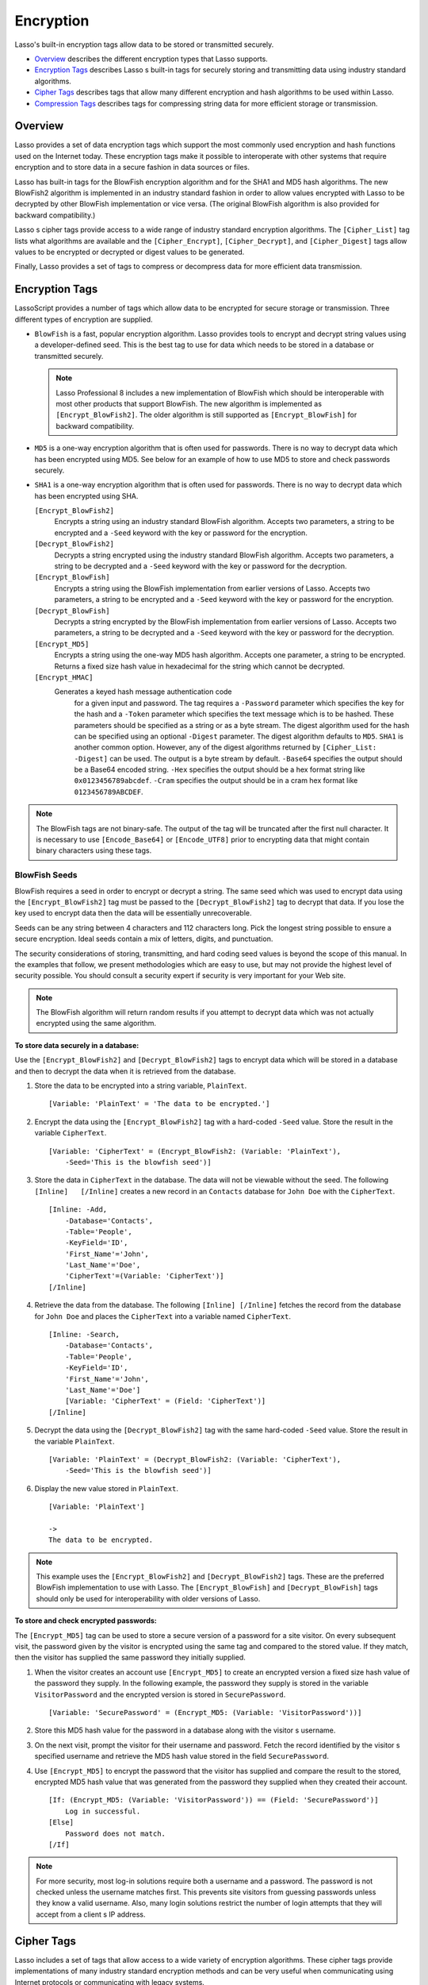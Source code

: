 .. _encryption:

.. direct from book

**********
Encryption
**********

Lasso's built-in encryption tags allow data to be stored or transmitted
securely.

-  `Overview`_ describes the different encryption types that Lasso
   supports.
-  `Encryption Tags`_ describes Lasso s built-in tags for securely
   storing and transmitting data using industry standard algorithms.
-  `Cipher Tags`_ describes tags that allow many different encryption
   and hash algorithms to be used within Lasso.
-  `Compression Tags`_ describes tags for compressing string data for
   more efficient storage or transmission.

Overview
========

Lasso provides a set of data encryption tags which support the most
commonly used encryption and hash functions used on the Internet today.
These encryption tags make it possible to interoperate with other
systems that require encryption and to store data in a secure fashion in
data sources or files.

Lasso has built-in tags for the BlowFish encryption algorithm and for
the SHA1 and MD5 hash algorithms. The new BlowFish2 algorithm is
implemented in an industry standard fashion in order to allow values
encrypted with Lasso to be decrypted by other BlowFish implementation or
vice versa. (The original BlowFish algorithm is also provided for
backward compatibility.)

Lasso s cipher tags provide access to a wide range of industry standard
encryption algorithms. The ``[Cipher_List]`` tag lists what algorithms
are available and the ``[Cipher_Encrypt]``, ``[Cipher_Decrypt]``, and
``[Cipher_Digest]`` tags allow values to be encrypted or decrypted or
digest values to be generated.

Finally, Lasso provides a set of tags to compress or decompress data for
more efficient data transmission.

Encryption Tags
===============

LassoScript provides a number of tags which allow data to be encrypted
for secure storage or transmission. Three different types of encryption
are supplied.

-  ``BlowFish`` is a fast, popular encryption algorithm. Lasso provides
   tools to encrypt and decrypt string values using a developer-defined
   seed. This is the best tag to use for data which needs to be stored
   in a database or transmitted securely.

   .. Note:: Lasso Professional 8 includes a new implementation of
      BlowFish which should be interoperable with most other products
      that support BlowFish. The new algorithm is implemented as
      ``[Encrypt_BlowFish2]``. The older algorithm is still supported as
      ``[Encrypt_BlowFish]`` for backward compatibility.
-  ``MD5`` is a one-way encryption algorithm that is often used for
   passwords. There is no way to decrypt data which has been encrypted
   using MD5. See below for an example of how to use MD5 to store and
   check passwords securely.
-  ``SHA1`` is a one-way encryption algorithm that is often used for
   passwords. There is no way to decrypt data which has been encrypted
   using SHA.


   ``[Encrypt_BlowFish2]``
      Encrypts a string using an industry standard      
      BlowFish algorithm. Accepts two parameters, a     
      string to be encrypted and a ``-Seed`` keyword    
      with the key or password for the encryption.      
   
   ``[Decrypt_BlowFish2]``
      Decrypts a string encrypted using the industry    
      standard BlowFish algorithm. Accepts two          
      parameters, a string to be decrypted and a        
      ``-Seed`` keyword with the key or password for the decryption.
   
   ``[Encrypt_BlowFish]``
      Encrypts a string using the BlowFish              
      implementation from earlier versions of           
      Lasso. Accepts two parameters, a string to be     
      encrypted and a ``-Seed`` keyword with the key or 
      password for the encryption.                      
   
   ``[Decrypt_BlowFish]``
      Decrypts a string encrypted by the BlowFish       
      implementation from earlier versions of           
      Lasso. Accepts two parameters, a string to be     
      decrypted and a ``-Seed`` keyword with the key or 
      password for the decryption.                      
   
   ``[Encrypt_MD5]``
      Encrypts a string using the one-way MD5 hash      
      algorithm. Accepts one parameter, a string to be  
      encrypted. Returns a fixed size hash value in     
      hexadecimal for the string which cannot be        
      decrypted.

   ``[Encrypt_HMAC]``
    Generates a keyed hash message authentication code
      for a given input and password. The tag requires a
      ``-Password`` parameter which specifies the key   
      for the hash and a ``-Token`` parameter which     
      specifies the text message which is to be         
      hashed. These parameters should be specified as a 
      string or as a byte stream. The digest algorithm  
      used for the hash can be specified using an       
      optional ``-Digest`` parameter. The digest        
      algorithm defaults to ``MD5``. ``SHA1`` is another
      common option. However, any of the digest         
      algorithms returned by ``[Cipher_List: -Digest]`` 
      can be used. The output is a byte stream by       
      default. ``-Base64`` specifies the output should  
      be a Base64 encoded string. ``-Hex`` specifies the
      output should be a hex format string like         
      ``0x0123456789abcdef``. ``-Cram`` specifies the   
      output should be in a cram hex format like        
      ``0123456789ABCDEF``.


.. Note:: The BlowFish tags are not binary-safe. The output of the tag
    will be truncated after the first null character. It is necessary to
    use ``[Encode_Base64]`` or ``[Encode_UTF8]`` prior to encrypting
    data that might contain binary characters using these tags.

BlowFish Seeds
--------------

BlowFish requires a seed in order to encrypt or decrypt a string. The
same seed which was used to encrypt data using the
``[Encrypt_BlowFish2]`` tag must be passed to the
``[Decrypt_BlowFish2]`` tag to decrypt that data. If you lose the key
used to encrypt data then the data will be essentially unrecoverable.

Seeds can be any string between 4 characters and 112 characters long.
Pick the longest string possible to ensure a secure encryption. Ideal
seeds contain a mix of letters, digits, and punctuation.

The security considerations of storing, transmitting, and hard coding
seed values is beyond the scope of this manual. In the examples that
follow, we present methodologies which are easy to use, but may not
provide the highest level of security possible. You should consult a
security expert if security is very important for your Web site.

.. Note:: The BlowFish algorithm will return random results if you
    attempt to decrypt data which was not actually encrypted using the
    same algorithm.

**To store data securely in a database:**

Use the ``[Encrypt_BlowFish2]`` and ``[Decrypt_BlowFish2]`` tags to
encrypt data which will be stored in a database and then to decrypt the
data when it is retrieved from the database.

#. Store the data to be encrypted into a string variable, ``PlainText``.

   ::

        [Variable: 'PlainText' = 'The data to be encrypted.']

#. Encrypt the data using the ``[Encrypt_BlowFish2]`` tag with a
   hard-coded ``-Seed`` value. Store the result in the variable
   ``CipherText``.

   ::

        [Variable: 'CipherText' = (Encrypt_BlowFish2: (Variable: 'PlainText'),
            -Seed='This is the blowfish seed')]

#. Store the data in ``CipherText`` in the database. The data will not
   be viewable without the seed. The following ``[Inline]   [/Inline]``
   creates a new record in an ``Contacts`` database for ``John Doe``
   with the ``CipherText``.

   ::

        [Inline: -Add,
            -Database='Contacts',
            -Table='People',
            -KeyField='ID',
            'First_Name'='John',
            'Last_Name'='Doe',
            'CipherText'=(Variable: 'CipherText')]
        [/Inline]

#. Retrieve the data from the database. The following ``[Inline]
   [/Inline]`` fetches the record from the database for ``John Doe``
   and places the ``CipherText`` into a variable named ``CipherText``.

   ::

        [Inline: -Search,
            -Database='Contacts',
            -Table='People',
            -KeyField='ID',
            'First_Name'='John',
            'Last_Name'='Doe']
            [Variable: 'CipherText' = (Field: 'CipherText')]
        [/Inline]

#. Decrypt the data using the ``[Decrypt_BlowFish2]`` tag with the same
   hard-coded ``-Seed`` value. Store the result in the variable
   ``PlainText``.

   ::

        [Variable: 'PlainText' = (Decrypt_BlowFish2: (Variable: 'CipherText'),
            -Seed='This is the blowfish seed')]

#. Display the new value stored in ``PlainText``.

   ::

        [Variable: 'PlainText']

        ->
        The data to be encrypted.

.. Note:: This example uses the ``[Encrypt_BlowFish2]`` and
    ``[Decrypt_BlowFish2]`` tags. These are the preferred BlowFish
    implementation to use with Lasso. The ``[Encrypt_BlowFish]`` and
    ``[Decrypt_BlowFish]`` tags should only be used for interoperability
    with older versions of Lasso.

**To store and check encrypted passwords:**

The ``[Encrypt_MD5]`` tag can be used to store a secure version of a
password for a site visitor. On every subsequent visit, the password
given by the visitor is encrypted using the same tag and compared to the
stored value. If they match, then the visitor has supplied the same
password they initially supplied.

#. When the visitor creates an account use ``[Encrypt_MD5]`` to create
   an encrypted version a fixed size hash value of the password they
   supply. In the following example, the password they supply is stored
   in the variable ``VisitorPassword`` and the encrypted version is
   stored in ``SecurePassword``.

   ::

        [Variable: 'SecurePassword' = (Encrypt_MD5: (Variable: 'VisitorPassword'))]

#. Store this MD5 hash value for the password in a database along with
   the visitor s username.

#. On the next visit, prompt the visitor for their username and
   password. Fetch the record identified by the visitor s specified
   username and retrieve the MD5 hash value stored in the field
   ``SecurePassword``.

#. Use ``[Encrypt_MD5]`` to encrypt the password that the visitor has
   supplied and compare the result to the stored, encrypted MD5 hash
   value that was generated from the password they supplied when they
   created their account.

   ::

        [If: (Encrypt_MD5: (Variable: 'VisitorPassword')) == (Field: 'SecurePassword')]
            Log in successful.
        [Else]
            Password does not match.
        [/If]

.. Note:: For more security, most log-in solutions require both a
    username and a password. The password is not checked unless the
    username matches first. This prevents site visitors from guessing
    passwords unless they know a valid username. Also, many login
    solutions restrict the number of login attempts that they will
    accept from a client s IP address.

Cipher Tags
===========

Lasso includes a set of tags that allow access to a wide variety of
encryption algorithms. These cipher tags provide implementations of many
industry standard encryption methods and can be very useful when
communicating using Internet protocols or communicating with legacy
systems.

The table below lists the ``[Cipher_ ]`` tags in Lasso. The following
tables list several of the cipher algorithms and digest algorithms that
can be used with the ``[Cipher_ ]`` tags. The ``[Cipher_List]`` tag can
be used to list what algorithms are supported in a particular Lasso
installation.

.. Note:: The actual list of supported algorithms may vary from Lasso
    installation to Lasso installation depending on platform and system
    version. The algorithms listed in this manual should be available on
    all systems, but other more esoteric algorithms may be available on
    some systems and not on others.

``[Cipher_Encrypt]``
  Encrypts a string using a specified               
  algorithm. Requires three parameters. The data to 
  be encrypted, a ``-Cipher`` parameter specifying  
  what algorithm to use, and a ``-Key`` parameter   
  specifying the key for the algorithm. An optional 
  ``-Seed`` parameter can be used to seed algorithms
  with a random component.                          

``[Cipher_Decypt]``
  Decrypts a string using a specified               
  algorithm. Requires three parameters. The data to 
  be decrypted, a ``-Cipher`` parameter specifying  
  what algorithm to use, and a ``-Key`` parameter   
  specifying the key for the algorithm.             

``[Cipher_Digest]``
  Encrypts a string using a specified digest        
  algorithm. Requires two parameters. The data to be
  encrypted and a ``-Digest`` parameter that        
  specifies the algorithm to be used. Optional      
  ``-Hex`` parameter encodes the result as a        
  hexadecimal string.                               

``[Cipher_List]``
  Lists the algorithms that the cipher tags         
  support. With a ``-Digest`` parameter returns only
  digest algorithms. With ``-SSL2`` or ``-SSL3``    
  returns only algorithms for that protocol.        
   

The following two tables list some of the cipher algorithms that can be
used with ``[Cipher_Encrypt]`` and some of the digest algorithms that
can be used with ``[Cipher_Digest]``. Use ``[Cipher_List]`` for a full
list of supported algorithms.

   ``AES``
    Advanced Encryption Standard. A symmetric key     
      encryption algorithm which is slated to be the    
      replacement for DES. An implementation of the     
      Rijndael algorithm.                               
   
   ``DES``
    Data Encryption Standard. A block cipher developed
      by IBM in 1977 and used as the government standard
      encryption algorithm for years.                   
   
   ``3DES``
    Triple DES. This algorithm uses the DES algorithm 
      three times in succession with different keys.    
   
   ``RSA``
    A public key algorithm named after Rivest, Shamir,
      and Adelmen. One of the most commonly used        
      encyrption algorithsm. Note: Lasso does not       
      generate public/private key pairs.                
   

   ``DSA``
    Digital Signature Algorithm. Part of the Digital  
      Signature Standard. Can be used to sign messages, 
      but not for general encryption.                   
   
   ``SHA1``
    Secure Hash Algorithm. Produces a 160-bit hash    
      value. Used by DSA.                               
   
   ``MD5``
    Message Digest. A hash function that generates a  
      128-bit message digest. Replaces the MD4 and MD2  
      algorithms (which are also supported). Also       
      implemented in Lasso as ``[Encrypt_MD5]``.        
   

**To list all supported algorithms:**

Use the ``[Cipher_List]`` tag. The following tag will return a list of
all the cipher algorithms supported by Lasso.

::

        [Cipher_List]

With a ``-Digest`` parameter the tag will return a list of all the
digest algorithms supported by Lasso.

::

        [Cipher_List: -Digest]

**To calculate a digest value:**

Use the ``[Cipher_Digest]`` tag. The following tag will return the DSA
signature for the value of a database field Message.

::

        [Cipher_Digest: (Field: 'Message'), -Digest='DSA']

**To encrypt a value using 3DES:**

Use the ``[Cipher_Encrypt]`` tag. The following tag will return the 3DES
encryption for the value of a database field Message.

::

        [Cipher_Encrypt: (Field: 'Message'), -Cipher='3DES', -Key='My Secret Key']

Serialization Tags
==================

LassoScript provides several tags which allow Lasso s native data types
to be transformed into an XML data stream that can be stored in a
database field, transmitted to a remote machine, or otherwise
manipulated. The ``[Serialize]`` and ``[Deserialize]`` tags are
equivalent to the ``[Null->Serialize]`` and ``[Null->Deserialize]`` tags
which are documented in another chapter.

.. Important:: Built-in data types can be serialized and deserialized at
   any time. In order to deserialize a custom data type the data type
   must be defined in the current context. Custom data types defined in
   the Lasso startup folder or earlier on the page than the
   ``[Deserialize]`` tag will work properly.


``[Serialize]``
  Accepts a single parameter. Converts the parameter
  to a byte stream representation. The returned     
  string can be stored in a database.               

``[Deserialize]``
  Accepts a single parameter which is a byte stream 
  that represents a Lasso value. Returns the value  
  represented by the parameter.                     
   

**To store a complex data type:**

Use the ``[Serialize]`` to transform the data type into a byte stream
string representation that can be stored in a database field. Then use
``[Deserialize]`` to transform the byte stream string representation
back into the original data type. The following example shows how to
convert an array into a string and then back again.

#. Store the array in a variable ``ArrayVariable``.

   ::

        [Variable: 'ArrayVariable'=(Array: 'one', 'two', 'three', 'four', 'five')]

#. Use the ``[Null->Serialize]`` tag to change the array into a string
   stored in ``TempVariable``.
   
   ::

        [Variable: 'TempVariable'=(Serialize: $ArrayVariable)]

#. The string representation of the array can now be changed back into
   the array by calling the ``[Deserialize]`` tag with ``TempVariable``
   as a parameter.

   ::

        [Variable: 'ArrayVariable'=(Deserialize: $TempVariable)]

#. Finally, the original array is output.

   ::

        [Variable: 'ArrayVariable']

        ->
        (Array: (one), (two), (three), (four), (five))

Compression Tags
================

LassoScript provides two tags which allow data to be stored or
transmitted more efficiently. The ``[Compress]`` tag can be used to
compress any text string into an efficient byte stream that can be
stored in a text field in a database or transmitted to another server.
The ``[Decompress]`` tag can then be used to restore a compressed byte
stream into the original string.

The compression algorithm should only be used on large string values.
For strings of less than one hundred characters the algorithm may
actually result in a larger string than the source.

These tags can be used in concert with the ``[Null->Serialize]`` tag
that creates a string representation of any data type in LassoScript and
the ``[Null->Deserialize]`` tag that returns the original value based on
a string representation. An example below shows how to compress and
decompress an array variable.

   ``[Compress]``
    Compresses a string parameter.
   
   ``[Decompress]``
    Decompresses a byte stream.   
   

**To compress and decompress a string:**

#. Use the ``[Compress]`` tag on the variable ``InputVariable`` holding
   the string value you want to compress. The result is a byte stream
   that represents the string which is stored in ``CompressedVariable``.

   ::

        [Variable: 'InputVariable'='This is the string to be compressed.']
        [Variable: 'CompressedVariable'=(Compress: $InputVariable)]

#. The ``CompressedVariable`` can now be decompressed using the
   ``[Decompress]`` tag. The result is stored in ``OutputVariable`` and
   finally displayed.

   ::

        [Variable: 'OutputVariable'=(Decompress: $CompressedVariable)]
        [Variable: 'OutputVariable']

        ->
        This is the string to be compressed.

**To compress and decompress an array:**

#. Store the array in a variable ``ArrayVariable``.

   ::

        [Variable: 'ArrayVariable'=(Array: 'one', 'two', 'three', 'four', 'five')]

#. Use the ``[Serialize]`` tag to change the array into a string stored
   in ``InputVariable``.

   ::

        [Variable: 'InputVariable'=(Serialize: $ArrayVariable)]

#. Use the ``[Compress]`` tag on the variable ``InputVariable`` holding
   the string representation for the array. The result is a byte stream
   which is stored in ``CompressedVariable``.

   ::

        [Variable: 'CompressedVariable'=(Compress: $InputVariable)]

#. The ``CompressedVariable`` can now be decompressed using the
   ``[Decompress]`` tag. The result is a string stored in
   ``OutputVariable``.

   ::

        [Variable: 'OutputVariable'=(Decompress: $CompressedVariable)]

#. The string representation of the array can now be changed back into
   the array by calling the ``[Deserialize]`` tag with
   ``OutputVariable`` as a parameter.

   ::

        [Variable: 'ArrayVariable'=(Deserialize: $OutputVariable)]

#. Finally, the original array can be output.

   ::

        [Variable: 'ArrayVariable']

        ->
        (Array: (one), (two), (three), (four), (five))
